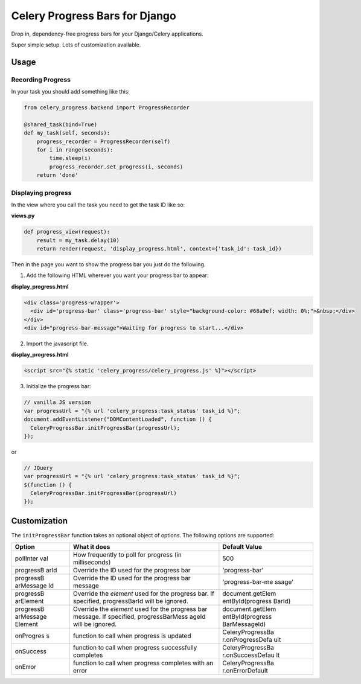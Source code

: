 Celery Progress Bars for Django
===============================

Drop in, dependency-free progress bars for your Django/Celery
applications.

Super simple setup. Lots of customization available.

Usage
-----

Recording Progress
~~~~~~~~~~~~~~~~~~

In your task you should add something like this:

.. code:: python

    from celery_progress.backend import ProgressRecorder

    @shared_task(bind=True)
    def my_task(self, seconds):
        progress_recorder = ProgressRecorder(self)
        for i in range(seconds):
            time.sleep(i)
            progress_recorder.set_progress(i, seconds)
        return 'done'

Displaying progress
~~~~~~~~~~~~~~~~~~~

In the view where you call the task you need to get the task ID like so:

**views.py**

.. code:: python

    def progress_view(request):
        result = my_task.delay(10)
        return render(request, 'display_progress.html', context={'task_id': task_id})

Then in the page you want to show the progress bar you just do the
following.

1. Add the following HTML wherever you want your progress bar to appear:

**display\_progress.html**

.. code:: html

    <div class='progress-wrapper'>
      <div id='progress-bar' class='progress-bar' style="background-color: #68a9ef; width: 0%;">&nbsp;</div>
    </div>
    <div id="progress-bar-message">Waiting for progress to start...</div>

2. Import the javascript file.

**display\_progress.html**

.. code:: html

    <script src="{% static 'celery_progress/celery_progress.js' %}"></script>

3. Initialize the progress bar:

.. code:: javascript

    // vanilla JS version
    var progressUrl = "{% url 'celery_progress:task_status' task_id %}";
    document.addEventListener("DOMContentLoaded", function () {
      CeleryProgressBar.initProgressBar(progressUrl);
    });

or

.. code:: javascript

    // JQuery
    var progressUrl = "{% url 'celery_progress:task_status' task_id %}";
    $(function () {
      CeleryProgressBar.initProgressBar(progressUrl)
    });

Customization
-------------

The ``initProgressBar`` function takes an optional object of options.
The following options are supported:

+-----------+-----------------+------------------+
| Option    | What it does    | Default Value    |
+===========+=================+==================+
| pollInter | How frequently  | 500              |
| val       | to poll for     |                  |
|           | progress (in    |                  |
|           | milliseconds)   |                  |
+-----------+-----------------+------------------+
| progressB | Override the ID | 'progress-bar'   |
| arId      | used for the    |                  |
|           | progress bar    |                  |
+-----------+-----------------+------------------+
| progressB | Override the ID | 'progress-bar-me |
| arMessage | used for the    | ssage'           |
| Id        | progress bar    |                  |
|           | message         |                  |
+-----------+-----------------+------------------+
| progressB | Override the    | document.getElem |
| arElement | *element* used  | entById(progress |
|           | for the         | BarId)           |
|           | progress bar.   |                  |
|           | If specified,   |                  |
|           | progressBarId   |                  |
|           | will be         |                  |
|           | ignored.        |                  |
+-----------+-----------------+------------------+
| progressB | Override the    | document.getElem |
| arMessage | *element* used  | entById(progress |
| Element   | for the         | BarMessageId)    |
|           | progress bar    |                  |
|           | message. If     |                  |
|           | specified,      |                  |
|           | progressBarMess |                  |
|           | ageId           |                  |
|           | will be         |                  |
|           | ignored.        |                  |
+-----------+-----------------+------------------+
| onProgres | function to     | CeleryProgressBa |
| s         | call when       | r.onProgressDefa |
|           | progress is     | ult              |
|           | updated         |                  |
+-----------+-----------------+------------------+
| onSuccess | function to     | CeleryProgressBa |
|           | call when       | r.onSuccessDefau |
|           | progress        | lt               |
|           | successfully    |                  |
|           | completes       |                  |
+-----------+-----------------+------------------+
| onError   | function to     | CeleryProgressBa |
|           | call when       | r.onErrorDefault |
|           | progress        |                  |
|           | completes with  |                  |
|           | an error        |                  |
+-----------+-----------------+------------------+

